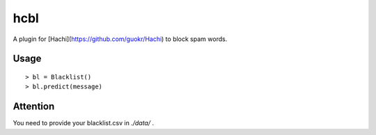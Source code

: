 hcbl
===========

A plugin for [Hachi](https://github.com/guokr/Hachi) to block spam words.

Usage
-------

::

    > bl = Blacklist()
    > bl.predict(message)

Attention
----------

You need to provide your blacklist.csv in `./data/` .
